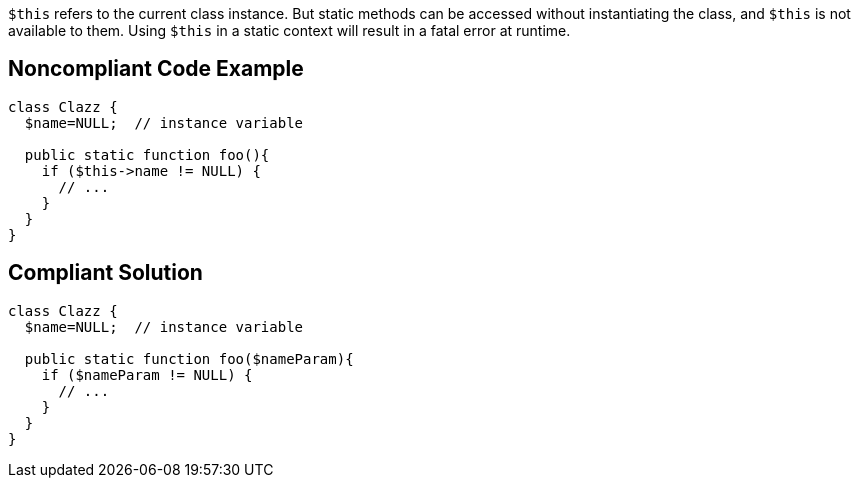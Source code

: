 ``++$this++`` refers to the current class instance. But static methods can be accessed without instantiating the class, and ``++$this++`` is not available to them. Using ``++$this++`` in a static context will result in a fatal error at runtime.


== Noncompliant Code Example

----
class Clazz {
  $name=NULL;  // instance variable

  public static function foo(){
    if ($this->name != NULL) {
      // ...
    }
  }
}
----


== Compliant Solution

----
class Clazz {
  $name=NULL;  // instance variable

  public static function foo($nameParam){
    if ($nameParam != NULL) {
      // ...
    }
  }
}
----

